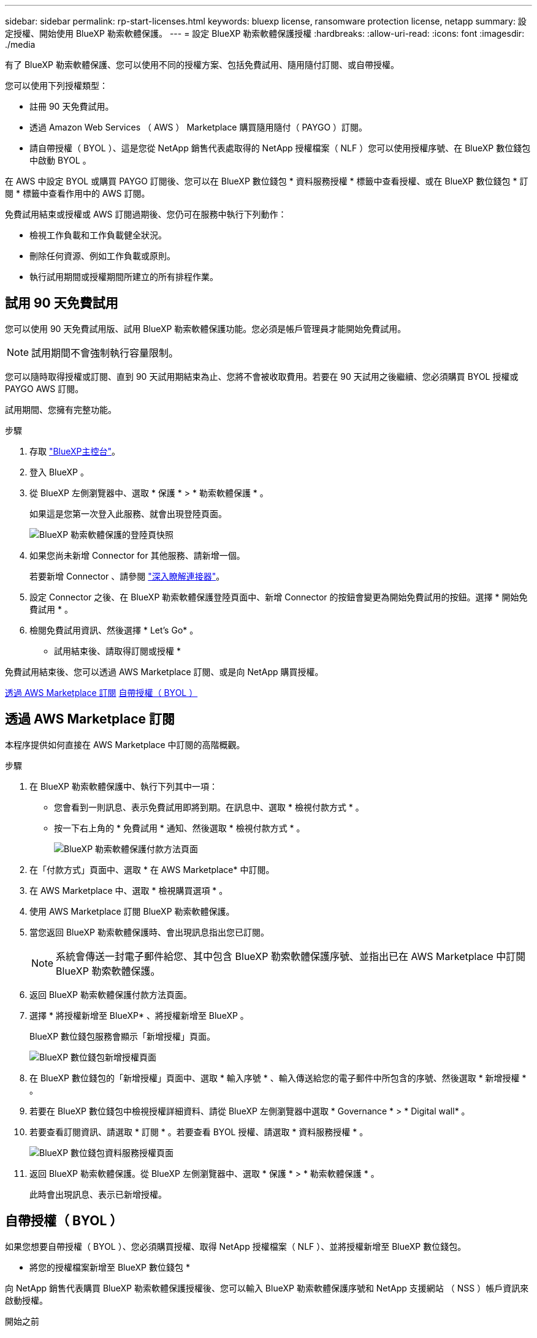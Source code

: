---
sidebar: sidebar 
permalink: rp-start-licenses.html 
keywords: bluexp license, ransomware protection license, netapp 
summary: 設定授權、開始使用 BlueXP 勒索軟體保護。 
---
= 設定 BlueXP 勒索軟體保護授權
:hardbreaks:
:allow-uri-read: 
:icons: font
:imagesdir: ./media


[role="lead"]
有了 BlueXP 勒索軟體保護、您可以使用不同的授權方案、包括免費試用、隨用隨付訂閱、或自帶授權。

您可以使用下列授權類型：

* 註冊 90 天免費試用。
* 透過 Amazon Web Services （ AWS ） Marketplace 購買隨用隨付（ PAYGO ）訂閱。
* 請自帶授權（ BYOL ）、這是您從 NetApp 銷售代表處取得的 NetApp 授權檔案（ NLF ）您可以使用授權序號、在 BlueXP 數位錢包中啟動 BYOL 。


在 AWS 中設定 BYOL 或購買 PAYGO 訂閱後、您可以在 BlueXP 數位錢包 * 資料服務授權 * 標籤中查看授權、或在 BlueXP 數位錢包 * 訂閱 * 標籤中查看作用中的 AWS 訂閱。

免費試用結束或授權或 AWS 訂閱過期後、您仍可在服務中執行下列動作：

* 檢視工作負載和工作負載健全狀況。
* 刪除任何資源、例如工作負載或原則。
* 執行試用期間或授權期間所建立的所有排程作業。




== 試用 90 天免費試用

您可以使用 90 天免費試用版、試用 BlueXP 勒索軟體保護功能。您必須是帳戶管理員才能開始免費試用。


NOTE: 試用期間不會強制執行容量限制。

您可以隨時取得授權或訂閱、直到 90 天試用期結束為止、您將不會被收取費用。若要在 90 天試用之後繼續、您必須購買 BYOL 授權或 PAYGO AWS 訂閱。

試用期間、您擁有完整功能。

.步驟
. 存取 https://console.bluexp.netapp.com/["BlueXP主控台"^]。
. 登入 BlueXP 。
. 從 BlueXP 左側瀏覽器中、選取 * 保護 * > * 勒索軟體保護 * 。
+
如果這是您第一次登入此服務、就會出現登陸頁面。

+
image:screen-rp-landing.png["BlueXP 勒索軟體保護的登陸頁快照"]

. 如果您尚未新增 Connector for 其他服務、請新增一個。
+
若要新增 Connector 、請參閱 https://docs.netapp.com/us-en/bluexp-setup-admin/concept-connectors.html["深入瞭解連接器"^]。

. 設定 Connector 之後、在 BlueXP 勒索軟體保護登陸頁面中、新增 Connector 的按鈕會變更為開始免費試用的按鈕。選擇 * 開始免費試用 * 。
. 檢閱免費試用資訊、然後選擇 * Let's Go* 。


* 試用結束後、請取得訂閱或授權 *

免費試用結束後、您可以透過 AWS Marketplace 訂閱、或是向 NetApp 購買授權。

<<透過 AWS Marketplace 訂閱>>
<<自帶授權（ BYOL ）>>



== 透過 AWS Marketplace 訂閱

本程序提供如何直接在 AWS Marketplace 中訂閱的高階概觀。

.步驟
. 在 BlueXP 勒索軟體保護中、執行下列其中一項：
+
** 您會看到一則訊息、表示免費試用即將到期。在訊息中、選取 * 檢視付款方式 * 。
** 按一下右上角的 * 免費試用 * 通知、然後選取 * 檢視付款方式 * 。
+
image:screen-license-payment-methods.png["BlueXP 勒索軟體保護付款方法頁面"]



. 在「付款方式」頁面中、選取 * 在 AWS Marketplace* 中訂閱。
. 在 AWS Marketplace 中、選取 * 檢視購買選項 * 。
. 使用 AWS Marketplace 訂閱 BlueXP 勒索軟體保護。
. 當您返回 BlueXP 勒索軟體保護時、會出現訊息指出您已訂閱。
+

NOTE: 系統會傳送一封電子郵件給您、其中包含 BlueXP 勒索軟體保護序號、並指出已在 AWS Marketplace 中訂閱 BlueXP 勒索軟體保護。

. 返回 BlueXP 勒索軟體保護付款方法頁面。
. 選擇 * 將授權新增至 BlueXP* 、將授權新增至 BlueXP 。
+
BlueXP 數位錢包服務會顯示「新增授權」頁面。

+
image:screen-license-dw-add-license.png["BlueXP 數位錢包新增授權頁面"]

. 在 BlueXP 數位錢包的「新增授權」頁面中、選取 * 輸入序號 * 、輸入傳送給您的電子郵件中所包含的序號、然後選取 * 新增授權 * 。
. 若要在 BlueXP 數位錢包中檢視授權詳細資料、請從 BlueXP 左側瀏覽器中選取 * Governance * > * Digital wall* 。
. 若要查看訂閱資訊、請選取 * 訂閱 * 。若要查看 BYOL 授權、請選取 * 資料服務授權 * 。
+
image:screen-dw-data-services-license.png["BlueXP 數位錢包資料服務授權頁面"]

. 返回 BlueXP 勒索軟體保護。從 BlueXP 左側瀏覽器中、選取 * 保護 * > * 勒索軟體保護 * 。
+
此時會出現訊息、表示已新增授權。





== 自帶授權（ BYOL ）

如果您想要自帶授權（ BYOL ）、您必須購買授權、取得 NetApp 授權檔案（ NLF ）、並將授權新增至 BlueXP 數位錢包。

* 將您的授權檔案新增至 BlueXP 數位錢包 *

向 NetApp 銷售代表購買 BlueXP 勒索軟體保護授權後、您可以輸入 BlueXP 勒索軟體保護序號和 NetApp 支援網站 （ NSS ）帳戶資訊來啟動授權。

.開始之前
開始之前、您必須先取得下列資訊：

* BlueXP 勒索軟體保護序號
+
請從您的銷售訂單中找出此號碼、或聯絡客戶團隊以取得此資訊。

* BlueXP 帳戶 ID
+
您可以從 BlueXP 頂端選取「 * 帳戶 * 」下拉式清單、然後選取帳戶旁邊的「 * 管理帳戶 * 」、以找到您的 BlueXP 帳戶 ID 。您的帳戶ID位於「總覽」索引標籤。



.步驟
. 取得授權後、請返回 BlueXP 勒索軟體保護。選取右上角的 * 檢視付款方式 * 選項。或者、在免費試用即將到期的訊息中、選取 * 訂閱或購買授權 * 。
. 選取 * 新增授權至 BlueXP* 。
+
您將會被引導至 BlueXP 數位錢包。

. 在 BlueXP 數位錢包中、從 * 資料服務授權 * 標籤中、選取 * 新增授權 * 。
+
image:screen-license-dw-add-license.png["BlueXP 數位錢包新增授權頁面"]

. 在「新增授權」頁面中、輸入序號和 NetApp 支援網站 帳戶資訊。
+
** 如果您有 BlueXP 授權序號、而且知道您的 NSS 帳戶、請選取 * 輸入序號 * 選項、然後輸入該資訊。
+
如果下拉式清單中沒有您的 NetApp 支援網站帳戶， https://docs.netapp.com/us-en/bluexp-setup-admin/task-adding-nss-accounts.html["將新增至BlueXP的NSS帳戶"^]。

** 如果您有 BlueXP 授權檔案（安裝在黑暗網站時為必填）、請選取 * 上傳授權檔案 * 選項、然後依照提示附加檔案。


. 選擇*新增授權*。


.結果
BlueXP 數位錢包現在以授權方式提供 BlueXP 勒索軟體保護。



== BlueXP 授權到期時請更新

如果您的授權期限即將到期、或是您的授權容量已達到上限、您將會在 BlueXP 災難勒索軟體保護 UI 中收到通知。您可以在 BlueXP 勒索軟體保護授權過期前更新、以避免存取掃描資料的能力中斷。


TIP: 此訊息也會出現在 BlueXP 數位錢包和中 https://docs.netapp.com/us-en/bluexp-setup-admin/task-monitor-cm-operations.html#monitoring-operations-status-using-the-notification-center["通知"]。

.步驟
. 選取 BlueXP 右下角的聊天圖示、以申請延長您的期限、或申請額外的授權容量、以取得特定序號。您也可以傳送電子郵件要求更新授權。
+
在您支付授權費用並向 NetApp 支援網站 註冊之後、 BlueXP 會自動更新 BlueXP 數位錢包中的授權、而「資料服務授權」頁面則會在 5 到 10 分鐘內反映變更。

. 如果BlueXP無法自動更新授權（例如、安裝在暗點）、則您需要手動上傳授權檔案。
+
.. 您可以從 NetApp 支援網站 取得授權檔案。
.. 存取 BlueXP 數位錢包。
.. 選取 * 資料服務授權 * 標籤、選取要更新之服務序號的 * 動作 ... * 圖示、然後選取 * 更新授權 * 。






== 結束免費試用

您可以隨時停止免費試用、也可以等到免費試用到期。

.步驟
. 在 BlueXP 勒索軟體保護中、於右上角選擇 * 免費試用 - 檢視詳細資料 * 。
. 在下拉式詳細資料中、選取 * 結束免費試用 * 。
+
image:screen-license-trial-end.png["結束免費試用頁面"]

. 如果要刪除所有資料、請在免費試用結束後勾選 * 刪除資料 * 選項。
+
這會刪除所有排程、複寫計畫、資源群組、 vCenter 和站台。稽核資料、作業記錄和工作記錄會保留到產品生命週期結束為止。

+

NOTE: 如果您結束免費試用、而不要求刪除資料、而且您沒有購買授權或訂閱、則在免費試用結束 60 天後、 BlueXP 勒索軟體保護會刪除您所有的資料。

. 在文字方塊中輸入「 End 試用」。
. 選取 * 結束 * 。

